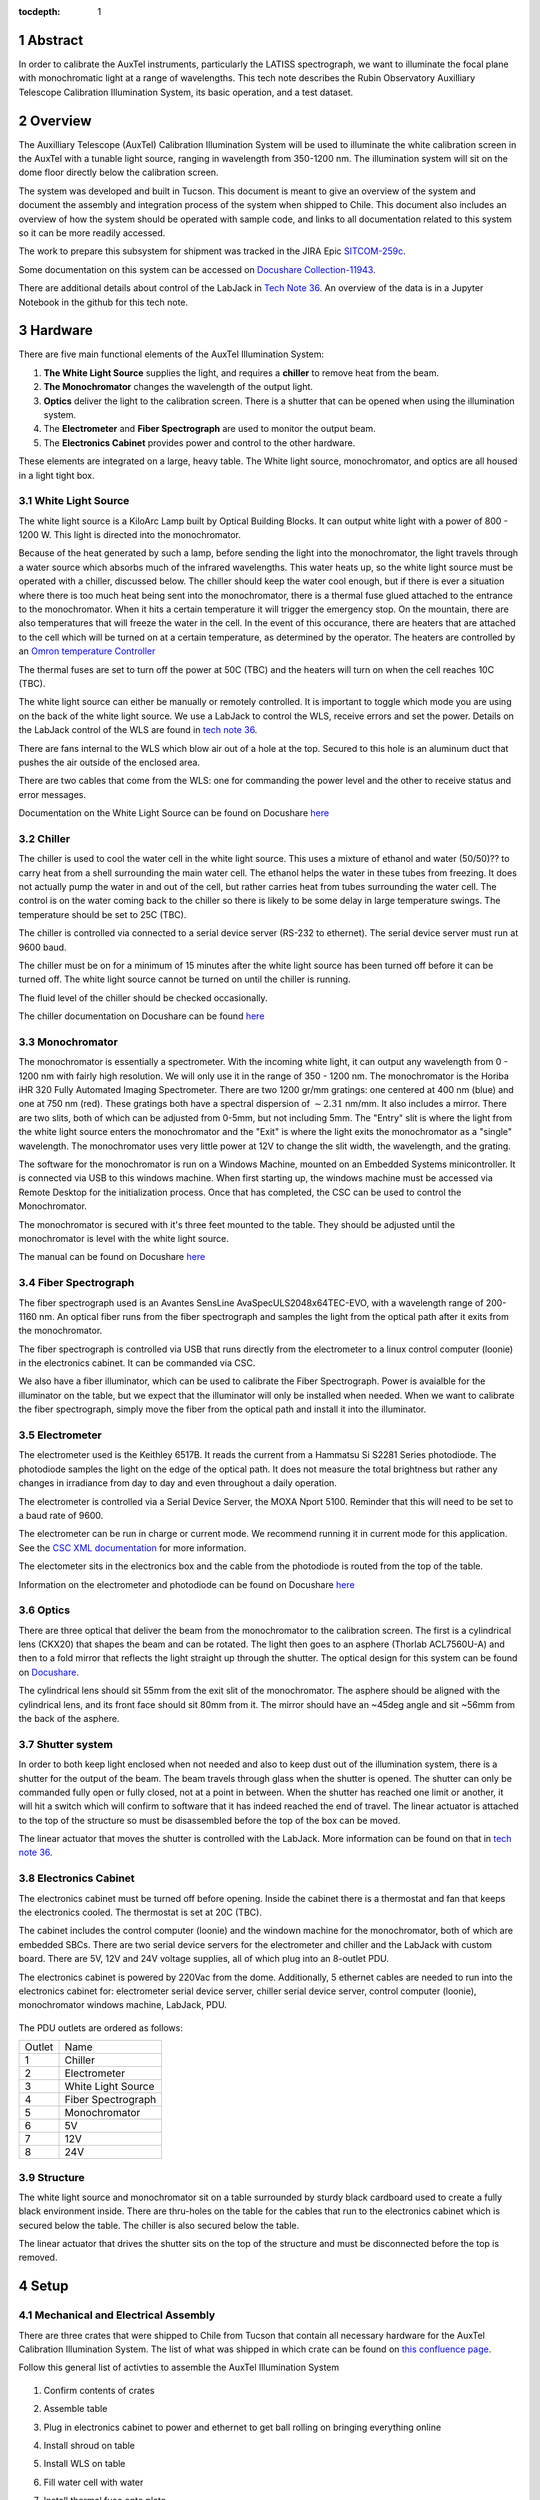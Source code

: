 :tocdepth: 1

.. sectnum::


Abstract
========

In order to calibrate the AuxTel instruments, particularly the LATISS spectrograph, we want to illuminate the focal plane with monochromatic light at a range of wavelengths. This tech note describes the Rubin Observatory Auxilliary Telescope Calibration Illumination System, its basic operation, and a test dataset.

Overview
================
The Auxilliary Telescope (AuxTel) Calibration Illumination System will be used to illuminate the white calibration screen in the AuxTel with a tunable light source, ranging in wavelength from 350-1200 nm. The illumination system will sit on the dome floor directly below the calibration screen. 

The system was developed and built in Tucson. This document is meant to give an overview of the system and document the assembly and integration process of the system when shipped to Chile. This document also includes an overview of how the system should be operated with sample code, and links to all documentation related to this system so it can be more readily accessed. 

The work to prepare this subsystem for shipment was tracked in the JIRA Epic `SITCOM-259c <https://jira.lsstcorp.org/browse/SITCOM-259>`__.

Some documentation on this system can be accessed on `Docushare Collection-11943 <https://docushare.lsst.org/docushare/dsweb/View/Collection-11943>`__.

There are additional details about control of the LabJack in `Tech Note 36 <https://tstn-036.lsst.io>`__.
An overview of the data is in a Jupyter Notebook in the github for this tech note. 


Hardware
==============
There are five main functional elements of the AuxTel Illumination System:

1. **The White Light Source** supplies the light, and requires a **chiller** to remove heat from the beam.
2. **The Monochromator** changes the wavelength of the output light.
3. **Optics** deliver the light to the calibration screen. There is a shutter that can be opened when using the illumination system.
4. The **Electrometer** and **Fiber Spectrograph** are used to monitor the output beam. 
5. The **Electronics Cabinet** provides power and control to the other hardware. 

These elements are integrated on a large, heavy table. The White light source, monochromator, and optics are all housed in a light tight box. 

White Light Source
------------------
The white light source is a KiloArc Lamp built by Optical Building Blocks. It can output white light with a power of 800 - 1200 W. This light is directed into the monochromator.

Because of the heat generated by such a lamp, before sending the light into the monochromator, the light travels through a water source which absorbs much of the infrared wavelengths. This water heats up, so the white light source must be operated with a chiller, discussed below. The chiller should keep the water cool enough, but if there is ever a situation where there is too much heat being sent into the monochromator, there is a thermal fuse glued attached to the entrance to the monochromator. When it hits a certain temperature it will trigger the emergency stop. On the mountain, there are also temperatures that will freeze the water in the cell. In the event of this occurance, there are heaters that are attached to the cell which will be turned on at a certain temperature, as determined by the operator. The heaters are controlled by an `Omron temperature Controller <http://products.omron.us/item/in-panel-controllers/e5dc/e5dc-qx2dsm-002>`__

The thermal fuses are set to turn off the power at 50C (TBC) and the heaters will turn on when the cell reaches 10C (TBC).

The white light source can either be manually or remotely controlled. It is important to toggle which mode you are using on the back of the white light source. We use a LabJack to control the WLS, receive errors and set the power. Details on the LabJack control of the WLS are found in `tech note 36 <https://tstn-036.lsst.io>`__.

There are fans internal to the WLS which blow air out of a hole at the top. Secured to this hole is an aluminum duct that pushes the air outside of the enclosed area.

There are two cables that come from the WLS: one for commanding the power level and the other to receive status and error messages. 

Documentation on the White Light Source can be found on Docushare `here <https://docushare.lsst.org/docushare/dsweb/View/Collection-5178>`__

Chiller
---------
The chiller is used to cool the water cell in the white light source. This uses a mixture of ethanol and water (50/50)?? to carry heat from a shell surrounding the main water cell. The ethanol helps the water in these tubes from freezing. It does not actually pump the water in and out of the cell, but rather carries heat from tubes surrounding the water cell. The control is on the water coming back to the chiller so there is likely to be some delay in large temperature swings. The temperature should be set to 25C (TBC).

The chiller is controlled via connected to a serial device server (RS-232 to ethernet). The serial device server must run at 9600 baud. 

The chiller must be on for a minimum of 15 minutes after the white light source has been turned off before it can be turned off. The white light source cannot be turned on until the chiller is running. 

The fluid level of the chiller should be checked occasionally. 

The chiller documentation on Docushare can be found `here <https://docushare.lsst.org/docushare/dsweb/View/Collection-5177>`__

Monochromator
-------------
The monochromator is essentially a spectrometer. With the incoming white light, it can output any wavelength from 0 - 1200 nm with fairly high resolution. We will only use it in the range of 350 - 1200 nm. The monochromator is the Horiba iHR 320 Fully Automated Imaging Spectrometer. There are two 1200 gr/mm gratings: one centered at 400 nm (blue) and one at 750 nm (red). These gratings both have a spectral dispersion of :math:`\sim2.31` nm/mm. It also includes a mirror. There are two slits, both of which can be adjusted from 0-5mm, but not including 5mm.  The "Entry" slit is where the light from the white light source enters the monochromator and the "Exit" is where the light exits the monochromator as a "single" wavelength. The monochromator uses very little power at 12V to change the slit width, the wavelength, and the grating. 

The software for the monochromator is run on a Windows Machine, mounted on an Embedded Systems minicontroller. It is connected via USB to this windows machine. When first starting up, the windows machine must be accessed via Remote Desktop for the initialization process. Once that has completed, the CSC can be used to control the Monochromator.

The monochromator is secured with it's three feet mounted to the table. They should be adjusted until the monochromator is level with the white light source.

The manual can be found on Docushare `here <https://docushare.lsst.org/docushare/dsweb/View/Collection-5178>`__

Fiber Spectrograph
------------------
The fiber spectrograph used is an Avantes SensLine AvaSpecULS2048x64TEC-EVO, with a wavelength range of 200-1160 nm. An optical fiber runs from the fiber spectrograph and samples the light from the optical path after it exits from the monochromator. 

The fiber spectrograph is controlled via USB that runs directly from the electrometer to a linux control computer (loonie) in the electronics cabinet. It can be commanded via CSC. 

We also have a fiber illuminator, which can be used to calibrate the Fiber Spectrograph. Power is avaialble for the illuminator on the table, but we expect that the illuminator will only be installed when needed. When we want to calibrate the fiber spectrograph, simply move the fiber from the optical path and install it into the illuminator.

Electrometer
------------
The electrometer used is the Keithley 6517B. It reads the current from a Hammatsu Si S2281 Series photodiode. The photodiode samples the light on the edge of the optical path. It does not measure the total brightness but rather any changes in irradiance from day to day and even throughout a daily operation. 

The electrometer is controlled via a Serial Device Server, the MOXA Nport 5100. Reminder that this will need to be set to a baud rate of 9600. 

The electrometer can be run in charge or current mode. We recommend running it in current mode for this application. See the `CSC XML documentation <https://ts-xml.lsst.io/sal_interfaces/Electrometer.html>`__ for more information. 

The electometer sits in the electronics box and the cable from the photodiode is routed from the top of the table. 

Information on the electrometer and photodiode can be found on Docushare `here <https://docushare.lsst.org/docushare/dsweb/View/Collection-5176>`__

Optics
------
There are three optical that deliver the beam from the monochromator to the calibration screen. The first is a cylindrical lens (CKX20) that shapes the beam and can be rotated. The light then goes to an asphere (Thorlab ACL7560U-A) and then to a fold mirror that reflects the light straight up through the shutter. The optical design for this system can be found on `Docushare <https://docushare.lsst.org/docushare/dsweb/View/Collection-11943>`__.

The cylindrical lens should sit 55mm from the exit slit of the monochromator. The asphere should be aligned with the cylindrical lens, and its front face should sit 80mm from it. The mirror should have an ~45deg angle and sit ~56mm from the back of the asphere. 

Shutter system
--------------
In order to both keep light enclosed when not needed and also to keep dust out of the illumination system, there is a shutter for the output of the beam. The beam travels through glass when the shutter is opened. The shutter can only be commanded fully open or fully closed, not at a point in between. When the shutter has reached one limit or another, it will hit a switch which will confirm to software that it has indeed reached the end of travel. The linear actuator is attached to the top of the structure so must be disassembled before the top of the box can be moved. 

The linear actuator that moves the shutter is controlled with the LabJack. More information can be found on that in `tech note 36 <https://tstn-036.lsst.io>`__.


Electronics Cabinet
-------------------
The electronics cabinet must be turned off before opening. Inside the cabinet there is a thermostat and fan that keeps the electronics cooled. The thermostat is set at 20C (TBC). 

The cabinet includes the control computer (loonie) and the windown machine for the monochromator, both of which are embedded SBCs. There are two serial device servers for the electrometer and chiller and the LabJack with custom board. There are 5V, 12V and 24V voltage supplies, all of which plug into an 8-outlet PDU.

The electronics cabinet is powered by 220Vac from the dome. Additionally, 5 ethernet cables are needed to run into the electronics cabinet for: electrometer serial device server, chiller serial device server, control computer (loonie), monochromator windows machine, LabJack, PDU. 

.. figure:: /_static/AuxTel_Ill_Functional_Layout_2.png
   :name: functional-diagram
   :target: ../_images/AuxTel_Ill_Functional_Layout_2.png
   :alt: Functional Diagram

The PDU outlets are ordered as follows:

+--------+--------------------+
| Outlet | Name               |
+--------+--------------------+
| 1      | Chiller            |
+--------+--------------------+
| 2      | Electrometer       |
+--------+--------------------+
| 3      | White Light Source |
+--------+--------------------+
| 4      | Fiber Spectrograph |
+--------+--------------------+
| 5      | Monochromator      |
+--------+--------------------+
| 6      | 5V                 |
+--------+--------------------+
| 7      | 12V                |
+--------+--------------------+
| 8      | 24V                |
+--------+--------------------+

Structure
---------
The white light source and monochromator sit on a table surrounded by sturdy black cardboard used to create a fully black environment inside. There are thru-holes on the table for the cables that run to the electronics cabinet which is secured below the table. The chiller is also secured below the table. 

The linear actuator that drives the shutter sits on the top of the structure and must be disconnected before the top is removed. 


Setup
=====

Mechanical and Electrical Assembly
----------------------------------
There are three crates that were shipped to Chile from Tucson that contain all necessary hardware for the AuxTel Calibration Illumination System. The list of what was shipped in which crate can be found on `this confluence page <https://confluence.lsstcorp.org/display/LTS/AuxTel+Illumination+System>`__.

Follow this general list of activties to assemble the AuxTel Illumination System

.. figure:: /_static/full_open.png
   :name: img1
   :target: ../_images/full_open.png
   :alt: img1

#. Confirm contents of crates
#. Assemble table
#. Plug in electronics cabinet to power and ethernet to get ball rolling on bringing everything online
#. Install shroud on table
#. Install WLS on table
#. Fill water cell with water
#. Install thermal fuse onto plate
#. Connect heaters to table and then install on water cell

    .. figure:: /_static/heater_wires.png
       :name: heater_wires
       :target: ../_images/heater_wires.png
       :alt: heater_wires
       :scale: 15 %

#. Install monochromator and align with WLS

    .. figure:: /_static/mono_wls_connect.png
       :name: mono_wls_connect
       :target: ../_images/mono_wls_connect.png
       :alt: mono_wls_connect
       :scale: 15 %

#. Secure WLS and monochromator
#. Install chiller tubes to water cell
#. Install exhaust for WLS

    .. figure:: /_static/mounted_exhaust.png
       :name: mounted_exhaust
       :target: ../_images/mounted_exhaust.png
       :alt: mounted_exhaust
       :scale: 15 %

    .. figure:: /_static/exhaust_tube.png
       :name: exhaust_tube
       :target: ../_images/exhaust_tube.png
       :alt: exhaust_tube
       :scale: 15 %

#. Install linear actuator

    .. figure:: /_static/linact.png
       :name: linact
       :target: ../_images/linact.png
       :alt: linact
       :scale: 15 %

#. Install electronics cabinet onto table - first unpower, etc.

    .. figure:: /_static/elec_cab_secure.png
       :name: elec_cab_secure
       :target: ../_images/elec_cab_secure.png
       :alt: elec_cab_secure
       :scale: 15 %

    .. figure:: /_static/elec_cab_right.png
       :name: elec_cab_right
       :target: ../_images/elec_cab_right.png
       :alt: elec_cab_right
       :scale: 15 %

    .. figure:: /_static/elec_cab_left.png
       :name: elec_cab_left
       :target: ../_images/elec_cab_left.png
       :alt: elec_cab_left
       :scale: 15 %

#. Route all cables through table
#. Install electrometer into electronics cabinet
#. Connect all cables, etc.

    .. figure:: /_static/wls_cables.png
       :name: wls_cables
       :target: ../_images/wls_cables.png
       :alt: wls_cables
       :scale: 15 %

    .. figure:: /_static/mono_cables.png
       :name: mono_cables
       :target: ../_images/mono_cables.png
       :alt: mono _cables
       :scale: 15 %

#. Fill chiller with water/ethanol mixture and connect all tubes
#. Install fiber spectrograph

    .. figure:: /_static/spectro.png
       :name: spectro
       :target: ../_images/spectro.png
       :alt: spectro
       :scale: 15 %

#. Setup optics

    .. figure:: /_static/optics_top.png
       :name: optics_top
       :target: ../_images/optics_top.png
       :alt: optics_top
       :scale: 15 %

#. Install glass window in shutter
#. Assemble shutter
#. Install limit switches

    .. figure:: /_static/open_shutter.png
       :name: open_shutter
       :target: ../_images/open_shutter.png
       :alt: open_shutter
       :scale: 15 %

    .. figure:: /_static/shutter_open_2.png
       :name: shutter_open2
       :target: ../_images/shutter_open_2.png
       :alt: shutter_open2
       :scale: 15 %

    .. figure:: /_static/shutter_close.png
       :name: shutter_close
       :target: ../_images/shutter_close.png
       :alt: shutter_close
       :scale: 15 %

    .. figure:: /_static/shutter_close_2.png
       :name: shutter_close2
       :target: ../_images/shutter_close_2.png
       :alt: shutter_close2
       :scale: 10 %

#. Open slits on monochromator
#. Confirm that remote control is selected on WLS

Now you are ready to start turning things on and testing things. 

Operational Setup
-----------------
First, addresses for all of the control components will have to be established. That is being tracked in JIRA ticket `IT-4096 <https://jira.lsstcorp.org/browse/IT-4096>`__. 

Make sure that the indexes for each item is correct (for the CSC) and override yaml files are defined and identified.

Then, go to the address for the PDU and confirm that the numbering of the outlets agrees with the table above and what is actually implemented.

You can now power everything up. Initialize the monochromator by logging into the windows machine via remote desktop.

.. figure:: /_static/mono_screen.png
   :name: mono_screen
   :target: ../_images/mono_screen.png
   :alt: mono _screen
   :scale: 10 %

If you can't talk to the LabJack, then use a direct connection via USB to the LabJack and run the `Kipling software <https://labjack.com/blogs/news/kipling-3-1>`__.

If you have any issues with the Moxa devices, go to their address and then:

  - QuickSetup, Select TCP (not Real COM), 9600 Baud, RS-232, Save/Restart
  - The transmission rate is 9600 Baud, 8 data bits, no parity, 1 stop bit and XON / XOFF flow control


Operation
=========
Operation of the AuxTel Illumination system will be detailed and updated in the Observatory Operations Documentation https://obs-ops.lsst.io.

For initial functional testing, use the notebook in ``_static`` folder under this repository https://github.com/lsst-tstn/tstn-032/ as ``AuxTelCalIll_FunctionalTest.ipynb``.

Initial Results
===============
Several tests were run in Tucson before shipping this. The notebook used to run these tests and do the analysis are saved in ``_static`` folder under this repository https://github.com/lsst-tstn/tstn-032/ as ``AuxTelCalIll_FunctionalTest.ipynb``. Below are the results.

The general conclusions are:

#. Takes 30 minutes to 1 hour with lamp on for brightness to be stable

    .. figure:: /_static/power_over_time.png
       :name: power_time
       :target: ../_images/power_over_time.png
       :alt: power_time

#. Grating 0 should be used from 300 - 550nm and Grating 1 should be sued from 550 - 1150nm

    .. figure:: /_static/power_vs_grating.png
       :name: power_vs_grating
       :target: ../_images/power_vs_grating.png
       :alt: power_vs_grating

#. Width of lines in wavelength ~10nm

    .. figure:: /_static/stability.png
       :name: stability
       :target: ../_images/stability.png
       :alt: stability

#. More work should be done on optimizing the slit widths per wavelength, but optimal will likely be around 1 or 2mm on both entrance and exit. 

#. The wavelength offset seems to vary across the spectral range. This needs to be further investigated







.. Make in-text citations with: :cite:`bibkey`.
.. Uncomment to use citations
.. .. rubric:: References
.. 
.. .. bibliography:: local.bib lsstbib/books.bib lsstbib/lsst.bib lsstbib/lsst-dm.bib lsstbib/refs.bib lsstbib/refs_ads.bib
..    :style: lsst_aa
